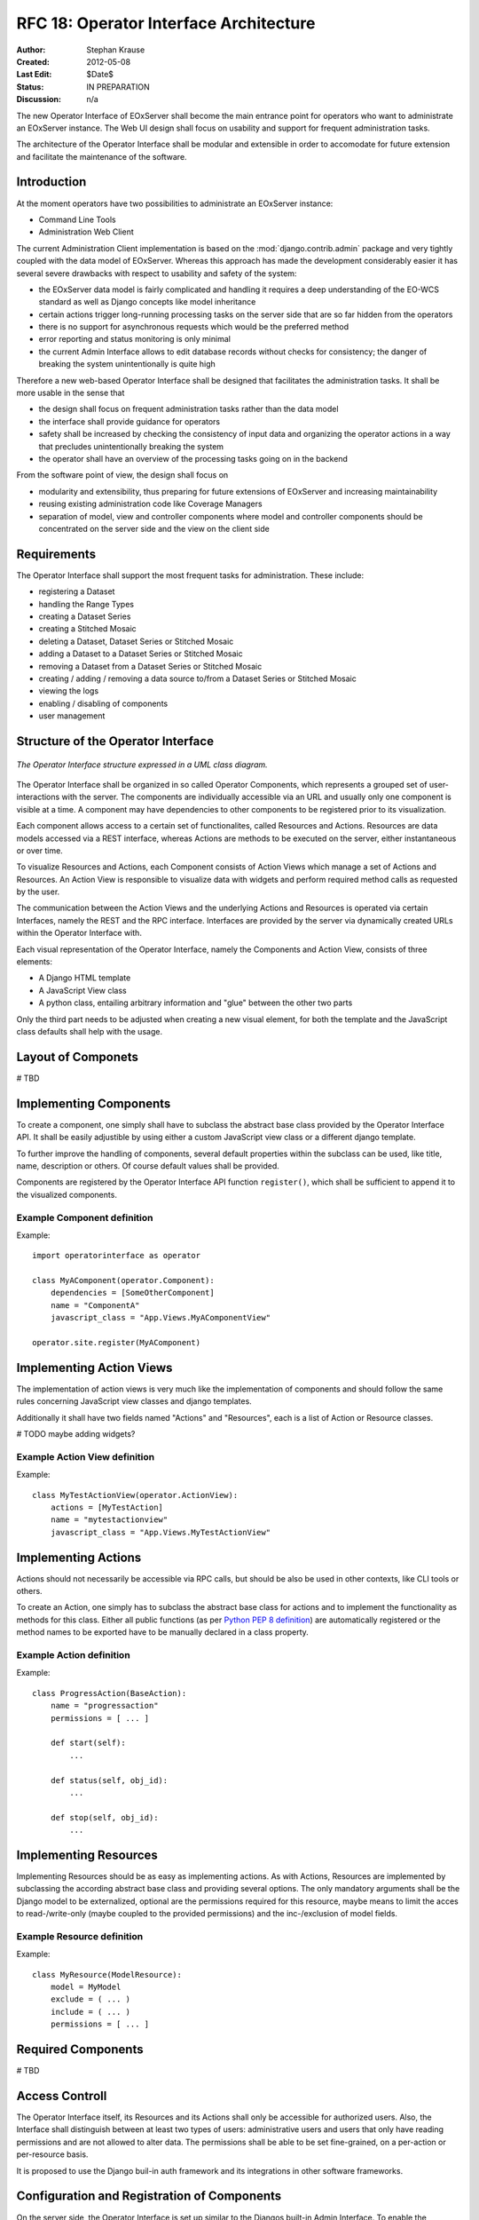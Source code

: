 .. RFC 18
  #-----------------------------------------------------------------------------
  # $Id$
  #
  # Project: EOxServer <http://eoxserver.org>
  # Authors: Stephan Krause <stephan.krause@eox.at>
  #          Stephan Meissl <stephan.meissl@eox.at>
  #
  #-----------------------------------------------------------------------------
  # Copyright (C) 2011 EOX IT Services GmbH
  #
  # Permission is hereby granted, free of charge, to any person obtaining a copy
  # of this software and associated documentation files (the "Software"), to
  # deal in the Software without restriction, including without limitation the
  # rights to use, copy, modify, merge, publish, distribute, sublicense, and/or
  # sell copies of the Software, and to permit persons to whom the Software is
  # furnished to do so, subject to the following conditions:
  #
  # The above copyright notice and this permission notice shall be included in
  # all copies of this Software or works derived from this Software.
  #
  # THE SOFTWARE IS PROVIDED "AS IS", WITHOUT WARRANTY OF ANY KIND, EXPRESS OR
  # IMPLIED, INCLUDING BUT NOT LIMITED TO THE WARRANTIES OF MERCHANTABILITY,
  # FITNESS FOR A PARTICULAR PURPOSE AND NONINFRINGEMENT. IN NO EVENT SHALL THE
  # AUTHORS OR COPYRIGHT HOLDERS BE LIABLE FOR ANY CLAIM, DAMAGES OR OTHER
  # LIABILITY, WHETHER IN AN ACTION OF CONTRACT, TORT OR OTHERWISE, ARISING 
  # FROM, OUT OF OR IN CONNECTION WITH THE SOFTWARE OR THE USE OR OTHER DEALINGS
  # IN THE SOFTWARE.
  #-----------------------------------------------------------------------------
.. _rfc_18:

RFC 18: Operator Interface Architecture
=======================================

:Author: Stephan Krause
:Created: 2012-05-08
:Last Edit: $Date$
:Status: IN PREPARATION
:Discussion: n/a

The new Operator Interface of EOxServer shall become the main entrance point
for operators who want to administrate an EOxServer instance. The Web UI design
shall focus on usability and support for frequent administration tasks.

The architecture of the Operator Interface shall be modular and extensible in
order to accomodate for future extension and facilitate the maintenance of the
software.

Introduction
------------

At the moment operators have two possibilities to administrate an EOxServer
instance:

* Command Line Tools
* Administration Web Client

The current Administration Client implementation is based on the
:mod:`django.contrib.admin` package and very tightly coupled with the data
model of EOxServer. Whereas this approach has made the development
considerably easier it has several severe drawbacks with respect to usability
and safety of the system:

* the EOxServer data model is fairly complicated and handling it requires a deep
  understanding of the EO-WCS standard as well as Django concepts like model
  inheritance
* certain actions trigger long-running processing tasks on the server side that
  are so far hidden from the operators
* there is no support for asynchronous requests which would be the preferred
  method
* error reporting and status monitoring is only minimal
* the current Admin Interface allows to edit database records without checks
  for consistency; the danger of breaking the system unintentionally is quite
  high

Therefore a new web-based Operator Interface shall be designed that facilitates
the administration tasks. It shall be more usable in the sense that

* the design shall focus on frequent administration tasks rather than the data
  model
* the interface shall provide guidance for operators
* safety shall be increased by checking the consistency of input data and
  organizing the operator actions in a way that precludes unintentionally
  breaking the system
* the operator shall have an overview of the processing tasks going on in the
  backend

From the software point of view, the design shall focus on

* modularity and extensibility, thus preparing for future extensions of
  EOxServer and increasing maintainability
* reusing existing administration code like Coverage Managers
* separation of model, view and controller components where model and controller
  components should be concentrated on the server side and the view on the
  client side

Requirements
------------

The Operator Interface shall support the most frequent tasks for administration.
These include:

* registering a Dataset
* handling the Range Types
* creating a Dataset Series 
* creating a Stitched Mosaic
* deleting a Dataset, Dataset Series or Stitched Mosaic
* adding a Dataset to a Dataset Series or Stitched Mosaic
* removing a Dataset from a Dataset Series or Stitched Mosaic
* creating / adding / removing a data source to/from a Dataset Series or
  Stitched Mosaic 
* viewing the logs
* enabling / disabling of components
* user management

Structure of the Operator Interface
-----------------------------------

.. _fig_opclient_uml:
.. figure:: resources/rfc18/opclient_uml.png
   :align: center

   *The Operator Interface structure expressed in a UML class diagram.*

The Operator Interface shall be organized in so called Operator Components,
which represents a grouped set of user-interactions with the server. The
components are individually accessible via an URL and usually only one
component is visible at a time. A component may have dependencies to other
components to be registered prior to its visualization.

Each component allows access to a certain set of functionalites, called
Resources and Actions. Resources are data models accessed via a REST interface,
whereas Actions are methods to be executed on the server, either instantaneous
or over time.

To visualize Resources and Actions, each Component consists of Action Views
which manage a set of Actions and Resources. An Action View is responsible to
visualize data with widgets and perform required method calls as requested by
the user.

The communication between the Action Views and the underlying Actions and
Resources is operated via certain Interfaces, namely the REST and the RPC
interface. Interfaces are provided by the server via dynamically created URLs
within the Operator Interface with.

Each visual representation of the Operator Interface, namely the Components and
Action View, consists of three elements:

* A Django HTML template
* A JavaScript View class
* A python class, entailing arbitrary information and "glue" between the other
  two parts

Only the third part needs to be adjusted when creating a new visual element,
for both the template and the JavaScript class defaults shall help with the
usage.

Layout of Componets
-------------------

# TBD


Implementing Components
-----------------------

To create a component, one simply shall have to subclass the abstract base
class provided by the Operator Interface API. It shall be easily adjustible
by using either a custom JavaScript view class or a different django template.

To further improve the handling of components, several default properties
within the subclass can be used, like title, name, description or others. Of
course default values shall be provided.

Components are registered by the Operator Interface API function
``register()``, which shall be sufficient to append it to the visualized
components.

Example Component definition
~~~~~~~~~~~~~~~~~~~~~~~~~~~~

Example::

    import operatorinterface as operator

    class MyAComponent(operator.Component):
        dependencies = [SomeOtherComponent]
        name = "ComponentA"
        javascript_class = "App.Views.MyAComponentView"

    operator.site.register(MyAComponent)


Implementing Action Views
-------------------------

The implementation of action views is very much like the implementation of
components and should follow the same rules concerning JavaScript view classes
and django templates.

Additionally it shall have two fields named "Actions" and "Resources", each is 
a list of Action or Resource classes.

# TODO maybe adding widgets?

Example Action View definition
~~~~~~~~~~~~~~~~~~~~~~~~~~~~~~

Example::

    class MyTestActionView(operator.ActionView):
        actions = [MyTestAction]
        name = "mytestactionview"
        javascript_class = "App.Views.MyTestActionView"


Implementing Actions
--------------------

Actions should not necessarily be accessible via RPC calls, but should be also
be used in other contexts, like CLI tools or others.

To create an Action, one simply has to subclass the abstract base class for
actions and to implement the functionality as methods for this class. Either
all public functions (as per `Python PEP 8 definition
<http://www.python.org/dev/peps/pep-0008/#method-names-and-instance-variables>`_)
are automatically registered or the method names to be exported have to be
manually declared in a class property.


Example Action definition
~~~~~~~~~~~~~~~~~~~~~~~~~

Example::

    class ProgressAction(BaseAction):
        name = "progressaction"
        permissions = [ ... ]
        
        def start(self):
            ...
        
        def status(self, obj_id):
            ...
        
        def stop(self, obj_id):
            ...

Implementing Resources
----------------------

Implementing Resources should be as easy as implementing actions. As with
Actions, Resources are implemented by subclassing the according abstract base
class and providing several options. The only mandatory arguments shall be the
Django model to be externalized, optional are the permissions required for this
resource, maybe means to limit the acces to read-/write-only (maybe coupled
to the provided permissions) and the inc-/exclusion of model fields.

Example Resource definition
~~~~~~~~~~~~~~~~~~~~~~~~~~~

Example::

    class MyResource(ModelResource):
        model = MyModel
        exclude = ( ... )
        include = ( ... )
        permissions = [ ... ]


Required Components
-------------------


# TBD



Access Controll
---------------

The Operator Interface itself, its Resources and its Actions shall only be
accessible for authorized users. Also, the Interface shall distinguish between
at least two types of users: administrative users and users that only have
reading permissions and are not allowed to alter data. The permissions shall
be able to be set fine-grained, on a per-action or per-resource basis.

It is proposed to use the Django buil-in auth framework and its integrations in
other software frameworks.


Configuration and Registration of Components
--------------------------------------------

On the server side, the Operator Interface is set up similar to the Djangos
built-in Admin Interface. To enable the Operator Interface, its app identifier
has to be inserted in the `INSTALLED_APPS` list setting and its URLs have to be
included in the URLs configuration file.

Also similar to the Admin Interface, the Operator Interface provides an
`autodiscover()` function, which sweeps through all `INSTALLED_APPS`
directories in search of a `operator.py` module, which shall contain the apps
setup of Components, Action Views, Actions and Resources.


Technologies Used
-----------------

On the server side, the Django framework shall be used to provide the basic
functionality of the Operator Interface including specifically the URL setup,
HTML templating and request dispatching.

To help publishing RESTful resources, the django extension `Django REST
framework <http://django-rest-framework.org/>`_ can be used. It provides a
rather simple, yet customizeable access to database model. It also supports
user authorization as required in the chapter `Access Controll`_.

To provide the RPC interface, there are two possibilities. The first is a
wrapped setup of the `SimpleXMLRPCServer module
<http://docs.python.org/library/simplexmlrpcserver.html>`_, which would
represent an abstraction of the XML to the actual entailed data and the
dispatching of registered functions. As the module is already included in the
standard library of recent Python versions, this approach would not impose an
additional dependency. A drawback is the missing user authorization, which has
to be implemented manually. Also, this method is only suitable for XML-RPC,
which is more verbose than its JSON counterpart.

The second option would be to use a django extension framework, e.g
`rpc4django <http://davidfischer.name/rpc4django/>`_. This framework eases the
setup of RPC enabled functions, provides user authorization an is agnostic to
the RPC protocol used (either JSON- or XML-RPC).

On the client side, several JavaScript libraries are required. For DOM
manipulation and several utility functions `jQuery <http://jquery.com/>`_ and
`Underscore <http://underscorejs.org/>`_ are beeing used. To implement a
working MVC layout, `Backbone <http://backbonejs.org/>`_ is suggested. This
library also abstracts the use of REST resources.

For calling RPC functions and parsing the output, the library `rpc.js
<https://github.com/westonruter/json-xml-rpc>`_ is required. It adheres to
either the JSON-RPC or the XML-RPC protocol.

################## OLD

* index page: dashboard?
* organisation: component -> action
* customization: look and feel
* widgets?
  * log viewer -> internal logging framework
  * confirmations
  * model views
  * use of ModelForm? -> probably not feasible if recurring to wrappers
  * WMS viewing widget
* interactive mode? -> future extension
* HTML or JavaScript?
  * Backbone.js?
  * link between client views and server
  * link between command line tools and client views?
  * how to integrate components and additional extensions
* core & extensions vs. universal plugging mechanism
* how to refer to data models
* access to the data model through wrappers and coverage managers
* is listing records also an action?
* integration with viewing service
* review of the interface/implementation model of EOxServer w.r.t. model etc.
* use of Django templates, forms?
* adaptation to changes in data model, interfaces
  * how to keep adaptation efforts minimal?
* security issues?
* integration with IDM?
* relation to admin interface?
  * abolish (in the long term)?
  * keep (as a database editing tool only)?
* read-only access for demonstration service?

JavaScript/AJAX based option
~~~~~~~~~~~~~~~~~~~~~~~~~~~~

* Backbone.js
* JSON exchange interface
* asynchronous processing
* Advantages:
  * flexibility
  * high usability
  * rich client
* Disadvantages:
  * more difficult to implement
  * difficult to maintain
  * cannot reuse much of Django's web development framework

HTML based option
~~~~~~~~~~~~~~~~~

* RESTful
* Advantages:
  * easier to implement
  * reuse of Django templating system etc.
* Disadvantage:
  * static
  * long waiting times with risk of timeouts
  * low usability for long-running tasks

Combinations
~~~~~~~~~~~~

* mainly HTML based with JavaScript/AJAX elements

Interface
~~~~~~~~~

* JSON based
* RESTful
* single URL -> routes to others (extensibility)
* presentation models?
* actions

Questions
~~~~~~~~~

* How to integrate server and client?
  * REST?
* How rich<* Which frameworks to use on the client side?
  * jQuery
  * Backbone.js?
* How to model actions and bind them to views and interfaces?
* How to use Django templating capabilities?
* How to integrate asynchronous processing?
* Architectural prerogatives on server side?
* Changes to the core? ComponentManager and others ...
* Refactoring the coverage managers?
* Layout of components?
